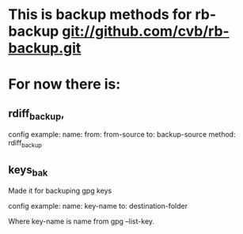 * This is backup methods for rb-backup git://github.com/cvb/rb-backup.git

* For now there is:

** rdiff_backup, 
   config example:
   name: 
   from: from-source
   to: backup-source
   method: rdiff_backup

** keys_bak
   Made it for backuping gpg keys
   
   config example:
   name: key-name
   to: destination-folder
   
   Where key-name is name from gpg --list-key.
   
